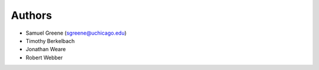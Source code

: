 
Authors
=======

* Samuel Greene (sgreene@uchicago.edu)
* Timothy Berkelbach
* Jonathan Weare
* Robert Webber
